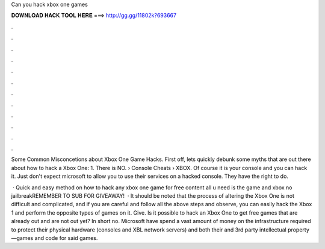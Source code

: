 Can you hack xbox one games



𝐃𝐎𝐖𝐍𝐋𝐎𝐀𝐃 𝐇𝐀𝐂𝐊 𝐓𝐎𝐎𝐋 𝐇𝐄𝐑𝐄 ===> http://gg.gg/11802k?693667



.



.



.



.



.



.



.



.



.



.



.



.

Some Common Misconcetions about Xbox One Game Hacks. First off, lets quickly debunk some myths that are out there about how to hack a Xbox One: 1. There is NO.  › Console Cheats › XBOX. Of course it is your console and you can hack it. Just don't expect microsoft to allow you to use their services on a hacked console. They have the right to do.

 · Quick and easy method on how to hack any xbox one game for free content all u need is the game and xbox no jailbreakREMEMBER TO SUB FOR GIVEAWAY!  · It should be noted that the process of altering the Xbox One is not difficult and complicated, and if you are careful and follow all the above steps and observe, you can easily hack the Xbox 1 and perform the opposite types of games on it. Give. Is it possible to hack an Xbox One to get free games that are already out and are not out yet? In short no. Microsoft have spend a vast amount of money on the infrastructure required to protect their physical hardware (consoles and XBL network servers) and both their and 3rd party intellectual property —games and code for said games.

